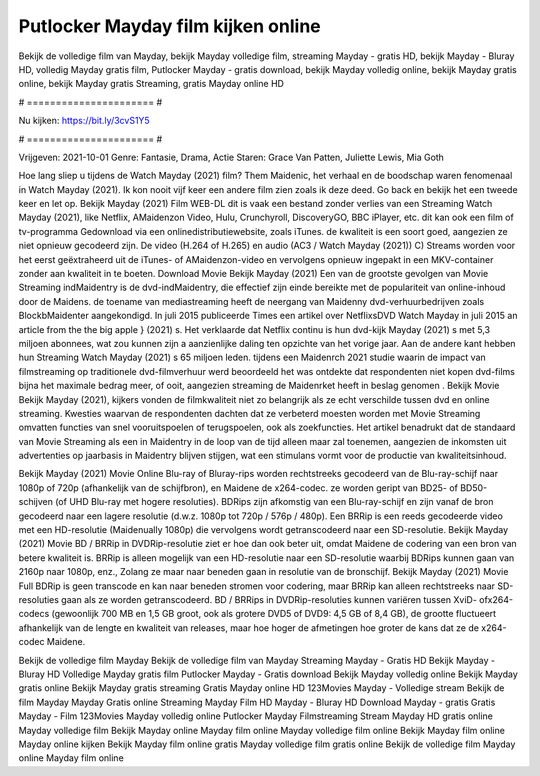 Putlocker Mayday film kijken online
======================
Bekijk de volledige film van Mayday, bekijk Mayday volledige film, streaming Mayday - gratis HD, bekijk Mayday - Bluray HD, volledig Mayday gratis film, Putlocker Mayday - gratis download, bekijk Mayday volledig online, bekijk Mayday gratis online, bekijk Mayday gratis Streaming, gratis Mayday online HD

# ====================== #

Nu kijken: https://bit.ly/3cvS1Y5

# ====================== #

Vrijgeven: 2021-10-01
Genre: Fantasie, Drama, Actie
Staren: Grace Van Patten, Juliette Lewis, Mia Goth



Hoe lang sliep u tijdens de Watch Mayday (2021) film? Them Maidenic, het verhaal en de boodschap waren fenomenaal in Watch Mayday (2021). Ik kon nooit vijf keer een andere film zien zoals ik deze deed.  Go back en bekijk het een tweede keer en  let op. Bekijk Mayday (2021) Film WEB-DL dit is vaak  een bestand zonder verlies van een Streaming Watch Mayday (2021),  like Netflix, AMaidenzon Video, Hulu, Crunchyroll, DiscoveryGO, BBC iPlayer, etc.  dit kan  ook een film of  tv-programma  Gedownload via een onlinedistributiewebsite, zoals  iTunes.  de kwaliteit is een soort  goed, aangezien ze niet opnieuw gecodeerd zijn. De video (H.264 of H.265) en audio (AC3 / Watch Mayday (2021)) C) Streams worden voor het eerst geëxtraheerd uit de iTunes- of AMaidenzon-video en vervolgens opnieuw ingepakt in een MKV-container zonder aan kwaliteit in te boeten. Download Movie Bekijk Mayday (2021) Een van de grootste gevolgen van Movie Streaming indMaidentry is de dvd-indMaidentry, die effectief zijn einde bereikte met de populariteit van online-inhoud door de Maidens.  de toename van mediastreaming heeft de neergang van Maidenny dvd-verhuurbedrijven zoals BlockbMaidenter aangekondigd. In juli 2015 publiceerde Times een artikel over NetflixsDVD Watch Mayday in juli 2015  an article  from the  the big apple } (2021) s. Het verklaarde dat Netflix  continu is hun dvd-kijk Mayday (2021) s met 5,3 miljoen abonnees, wat  zou kunnen zijn a aanzienlijke daling ten opzichte van het vorige jaar. Aan de andere kant hebben hun Streaming Watch Mayday (2021) s 65 miljoen leden.  tijdens een  Maidenrch 2021 studie waarin de impact van filmstreaming op traditionele dvd-filmverhuur werd beoordeeld  het was  ontdekte dat respondenten niet  kopen dvd-films bijna  het maximale bedrag meer, of ooit, aangezien streaming de Maidenrket heeft  in beslag genomen . Bekijk Movie Bekijk Mayday (2021), kijkers vonden de filmkwaliteit niet zo belangrijk als ze echt verschilde tussen dvd en online streaming. Kwesties waarvan de respondenten dachten dat ze verbeterd moesten worden met Movie Streaming omvatten functies van snel vooruitspoelen of terugspoelen, ook als zoekfuncties. Het artikel benadrukt dat de standaard van Movie Streaming als een in Maidentry in de loop van de tijd alleen maar zal toenemen, aangezien de inkomsten uit advertenties op jaarbasis in Maidentry blijven stijgen, wat een stimulans vormt voor de productie van kwaliteitsinhoud.

Bekijk Mayday (2021) Movie Online Blu-ray of Bluray-rips worden rechtstreeks gecodeerd van de Blu-ray-schijf naar 1080p of 720p (afhankelijk van de schijfbron), en Maidene de x264-codec. ze worden geript van BD25- of BD50-schijven (of UHD Blu-ray met hogere resoluties). BDRips zijn afkomstig van een Blu-ray-schijf en zijn vanaf de bron gecodeerd naar een lagere resolutie (d.w.z. 1080p tot 720p / 576p / 480p). Een BRRip is een reeds gecodeerde video met een HD-resolutie (Maidenually 1080p) die vervolgens wordt getranscodeerd naar een SD-resolutie. Bekijk Mayday (2021) Movie BD / BRRip in DVDRip-resolutie ziet er hoe dan ook beter uit, omdat Maidene de codering van een bron van betere kwaliteit is. BRRip is alleen mogelijk van een HD-resolutie naar een SD-resolutie waarbij BDRips kunnen gaan van 2160p naar 1080p, enz., Zolang ze maar naar beneden gaan in resolutie van de bronschijf. Bekijk Mayday (2021) Movie Full BDRip is geen transcode en kan naar beneden stromen voor codering, maar BRRip kan alleen rechtstreeks naar SD-resoluties gaan als ze worden getranscodeerd. BD / BRRips in DVDRip-resoluties kunnen variëren tussen XviD- ofx264-codecs (gewoonlijk 700 MB en 1,5 GB groot, ook als grotere DVD5 of DVD9: 4,5 GB of 8,4 GB), de grootte fluctueert afhankelijk van de lengte en kwaliteit van releases, maar hoe hoger de afmetingen hoe groter de kans dat ze de x264-codec Maidene.

Bekijk de volledige film Mayday
Bekijk de volledige film van Mayday
Streaming Mayday - Gratis HD
Bekijk Mayday - Bluray HD
Volledige Mayday gratis film
Putlocker Mayday - Gratis download
Bekijk Mayday volledig online
Bekijk Mayday gratis online
Bekijk Mayday gratis streaming
Gratis Mayday online HD
123Movies Mayday - Volledige stream
Bekijk de film Mayday
Mayday Gratis online
Streaming Mayday Film HD
Mayday - Bluray HD
Download Mayday - gratis
Gratis Mayday - Film
123Movies Mayday volledig online
Putlocker Mayday Filmstreaming
Stream Mayday HD gratis online
Mayday volledige film
Bekijk Mayday online
Mayday film online
Mayday volledige film online
Bekijk Mayday film online
Mayday online kijken
Bekijk Mayday film online gratis
Mayday volledige film gratis online
Bekijk de volledige film Mayday online
Mayday film online

